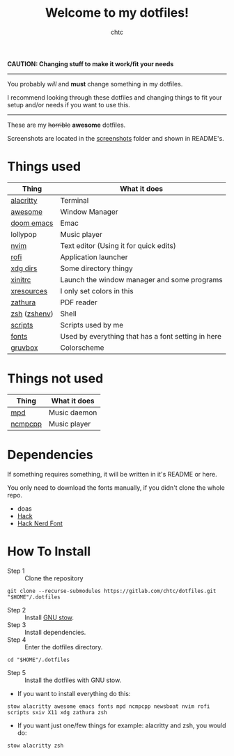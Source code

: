 #+TITLE: Welcome to my dotfiles!
#+AUTHOR: chtc

#+BEGIN_CENTER
#+CAPTION: Screenshots of Awesome
#+ATTR_HTML: :alt Screenshots of Awesome :title Screenshots of Awesome :width 825
#+ATTR_ORG: :width 825
[[./screenshots/rice_thumb.png]]
#+END_CENTER

*CAUTION: Changing stuff to make it work/fit your needs*
-----
You probably /will/ and *must* change something in my dotfiles.

I recommend looking through these dotfiles and changing things to fit your setup and/or needs if you want to use this.
-----

These are my +horrible+ *awesome* dotfiles.

Screenshots are located in the [[./screenshots][screenshots]] folder and shown in README's.

* Table Of Contents :toc:noexport:
- [[#things-used][Things used]]
- [[#things-not-used][Things not used]]
- [[#dependencies][Dependencies]]
- [[#how-to-install][How To Install]]

* Things used
| Thing        | What it does                                       |
|--------------+----------------------------------------------------|
| [[./alacritty/.config/alacritty/][alacritty]]    | Terminal                                           |
| [[./awesome/.config/awesome/][awesome]]      | Window Manager                                     |
| [[./emacs/.config/doom/][doom emacs]]   | Emac                                               |
| lollypop     | Music player                                       |
| [[./nvim/.config/nvim/][nvim]]         | Text editor (Using it for quick edits)             |
| [[./rofi/.config/rofi/][rofi]]         | Application launcher                               |
| [[./xdg/.config/user-dirs.dirs][xdg dirs]]     | Some directory thingy                              |
| [[./X11/.config/X11/xinitrc][xinitrc]]      | Launch the window manager and some programs        |
| [[./X11/.config/X11/Xresources][xresources]]   | I only set colors in this                          |
| [[./zathura/.config/zathura/][zathura]]      | PDF reader                                         |
| [[./zsh/.config/zsh/][zsh]] ([[./zsh/.zshenv][zshenv]]) | Shell                                              |
| [[./scripts/.local/bin/][scripts]]      | Scripts used by me                                 |
| [[./fonts/.local/share/fonts/][fonts]]        | Used by everything that has a font setting in here |
| [[https://github.com/morhetz/gruvbox][gruvbox]]      | Colorscheme                                        |

* Things not used
| Thing   | What it does |
|---------+--------------|
| [[./mpd/.config/mpd/][mpd]]     | Music daemon |
| [[./ncmpcpp/.config/ncmpcpp/][ncmpcpp]] | Music player |

* Dependencies
If something requires something, it will be written in it's README or here.

You only need to download the fonts manually, if you didn't clone the whole repo.
- doas
- [[https://github.com/source-foundry/Hack/releases/download/v3.003/Hack-v3.003-ttf.zip][Hack]]
- [[https://github.com/ryanoasis/nerd-fonts/releases/download/v2.1.0/Hack.zip][Hack Nerd Font]]

* How To Install
- Step 1 :: Clone the repository
#+BEGIN_SRC shell
git clone --recurse-submodules https://gitlab.com/chtc/dotfiles.git "$HOME"/.dotfiles
#+END_SRC

- Step 2 :: Install [[https://www.gnu.org/software/stow/][GNU stow]].
- Step 3 :: Install dependencies.
- Step 4 :: Enter the dotfiles directory.
#+BEGIN_SRC shell
cd "$HOME"/.dotfiles
#+END_SRC

- Step 5 :: Install the dotfiles with GNU stow.


- If you want to install everything do this:
#+BEGIN_SRC shell
stow alacritty awesome emacs fonts mpd ncmpcpp newsboat nvim rofi scripts sxiv X11 xdg zathura zsh
#+END_SRC

- If you want just one/few things for example: alacritty and zsh, you would do:
#+BEGIN_SRC shell
stow alacritty zsh
#+END_SRC
